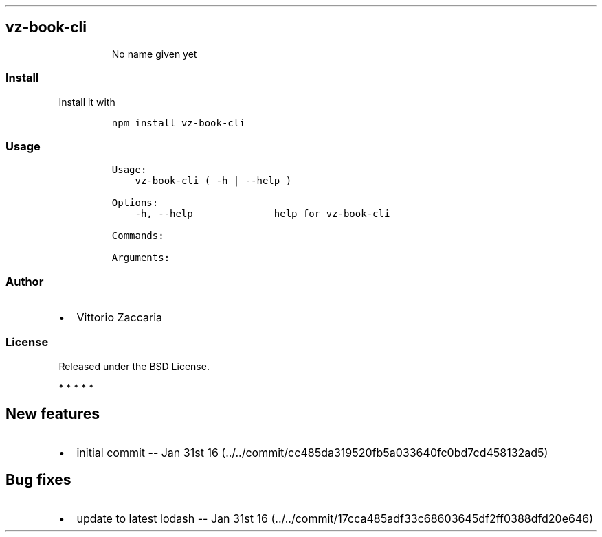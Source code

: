 .TH "" "" "" "" ""
.SH vz\-book\-cli
.RS
.PP
No name given yet
.RE
.SS Install
.PP
Install it with
.IP
.nf
\f[C]
npm\ install\ vz\-book\-cli
\f[]
.fi
.SS Usage
.IP
.nf
\f[C]
Usage:
\ \ \ \ vz\-book\-cli\ (\ \-h\ |\ \-\-help\ )

Options:
\ \ \ \ \-h,\ \-\-help\ \ \ \ \ \ \ \ \ \ \ \ \ \ help\ for\ vz\-book\-cli

Commands:

Arguments:
\f[]
.fi
.SS Author
.IP \[bu] 2
Vittorio Zaccaria
.SS License
.PP
Released under the BSD License.
.PP
   *   *   *   *   *
.SH New features
.IP \[bu] 2
initial commit \-\- Jan 31st
16 (../../commit/cc485da319520fb5a033640fc0bd7cd458132ad5)
.SH Bug fixes
.IP \[bu] 2
update to latest lodash \-\- Jan 31st
16 (../../commit/17cca485adf33c68603645df2ff0388dfd20e646)
